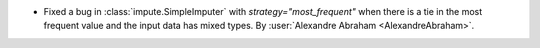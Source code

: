 - Fixed a bug in :class:`impute.SimpleImputer` with `strategy="most_frequent"` when
  there is a tie in the most frequent value and the input data has mixed types.
  By :user:`Alexandre Abraham <AlexandreAbraham>`.
